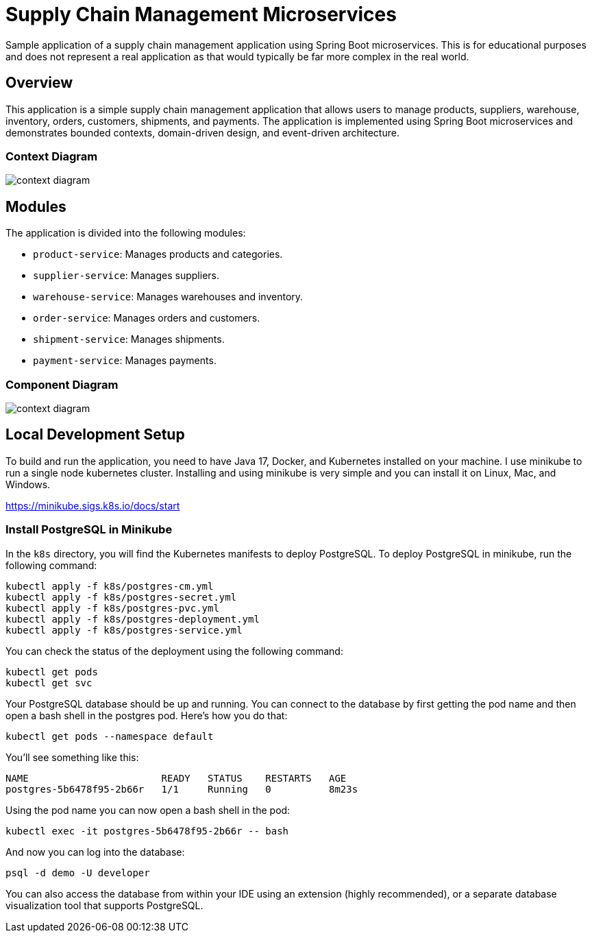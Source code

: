 = Supply Chain Management Microservices

Sample application of a supply chain management application using Spring Boot 
microservices. This is for educational purposes and does not represent a real
application as that would typically be far more complex in the real world.

== Overview

This application is a simple supply chain management application that allows
users to manage products, suppliers, warehouse, inventory, orders, customers, 
shipments, and payments. The application is implemented using Spring Boot
microservices and demonstrates bounded contexts, domain-driven design, and 
event-driven architecture.

=== Context Diagram

image::design/context-diagram.png[]

== Modules

The application is divided into the following modules:

* `product-service`: Manages products and categories.
* `supplier-service`: Manages suppliers.
* `warehouse-service`: Manages warehouses and inventory.
* `order-service`: Manages orders and customers.
* `shipment-service`: Manages shipments.
* `payment-service`: Manages payments.

=== Component Diagram

image::design/context-diagram.png[]

== Local Development Setup

To build and run the application, you need to have Java 17, Docker, and Kubernetes 
installed on your machine. I use minikube to run a single node kubernetes cluster. 
Installing and using minikube is very simple and you can install it on Linux, Mac, 
and Windows.

https://minikube.sigs.k8s.io/docs/start

=== Install PostgreSQL in Minikube

In the `k8s` directory, you will find the Kubernetes manifests to deploy PostgreSQL.
To deploy PostgreSQL in minikube, run the following command:

[source,shell]
----
kubectl apply -f k8s/postgres-cm.yml
kubectl apply -f k8s/postgres-secret.yml
kubectl apply -f k8s/postgres-pvc.yml
kubectl apply -f k8s/postgres-deployment.yml
kubectl apply -f k8s/postgres-service.yml
----

You can check the status of the deployment using the following command:

[source,shell]
----
kubectl get pods
kubectl get svc
----

Your PostgreSQL database should be up and running. You can connect to the database
by first getting the pod name and then open a bash shell in the postgres pod. Here's 
how you do that:

[source,shell]
----
kubectl get pods --namespace default
----

You'll see something like this:

[source,shell]
----
NAME                       READY   STATUS    RESTARTS   AGE
postgres-5b6478f95-2b66r   1/1     Running   0          8m23s
----

Using the pod name you can now open a bash shell in the pod:

[source,shell]
----
kubectl exec -it postgres-5b6478f95-2b66r -- bash
----

And now you can log into the database:

[source,shell]
----
psql -d demo -U developer
----

You can also access the database from within your IDE using an extension 
(highly recommended), or a separate database visualization tool that supports 
PostgreSQL.

